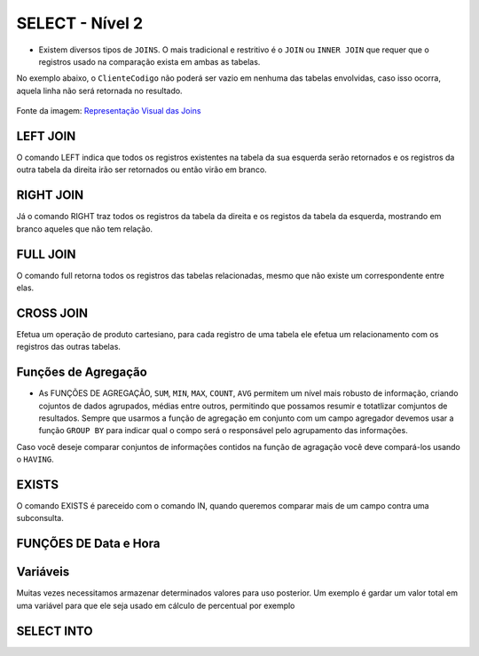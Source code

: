 SELECT - Nível 2
================

- Existem diversos tipos de ``JOINS``. O mais tradicional e restritivo é o ``JOIN`` ou ``INNER JOIN`` que requer que o registros usado na comparação exista em ambas as tabelas.

No exemplo abaixo, o ``ClienteCodigo`` não poderá ser vazio em nenhuma das tabelas envolvidas, caso isso ocorra, aquela linha não será retornada no resultado.

.. figure:: http://i.stack.imgur.com/1Tfy0.jpg
   :scale: 30 %
   :alt: map to buried treasure

Fonte da imagem: `Representação Visual das Joins <http://www.codeproject.com/Articles/33052/Visual-Representation-of-SQL-Joins/>`_

.. code-block:: sql
  :linenos:

  SELECT * FROM Clientes
    JOIN Contas
      ON Clientes.ClienteCodigo=Contas.ClienteCodigo;

  SELECT * FROM CLIENTES
    INNER JOIN Contas
      ON Clientes.ClienteCodigo=Contas.ClienteCodigo;


LEFT JOIN
---------

O comando LEFT indica que todos os registros existentes na tabela da sua esquerda serão retornados e os registros da outra tabela da direita irão ser retornados ou então virão em branco.

.. code-block:: sql
  :linenos:

  SELECT ClienteNome, ContaSaldo,
    CASE WHEN CartaoCodigo IS NULL THEN 'LIGAR' ELSE 'NÃO INCOMODAR' END AS 'NN'
    FROM Clientes
    INNER JOIN Contas
    ON (Contas.ClienteCodigo = Clientes.ClienteCodigo)
    LEFT JOIN CartaoCredito
    ON (CartaoCredito.ClienteCodigo = Clientes.ClienteCodigo);


RIGHT JOIN
----------

Já o comando RIGHT traz todos os registros da tabela da direita e os registos da tabela da esquerda, mostrando em branco aqueles que não tem relação.

.. code-block:: sql
  :linenos:

  SELECT * FROM CartaoCredito RIGHT JOIN Clientes ON CartaoCredito.ClienteCodigo=Clientes.ClienteCodigo;


FULL JOIN
---------

O comando full retorna todos os registros das tabelas relacionadas, mesmo que não existe um correspondente entre elas.

.. code-block:: sql
  :linenos:

  SELECT * FROM CartaoCredito FULL OUTER JOIN Clientes ON CartaoCredito.ClienteCodigo=Clientes.ClienteCodigo;


CROSS JOIN
----------

Efetua um operação de produto cartesiano, para cada registro de uma tabela ele efetua um relacionamento com os registros das outras tabelas.

.. code-block:: sql
  :linenos:

  SELECT * FROM CLIENTES CROSS JOIN Contas;


Funções de Agregação
--------------------

- As FUNÇÕES DE AGREGAÇÃO, ``SUM``, ``MIN``, ``MAX``, ``COUNT``, ``AVG`` permitem um nível mais robusto de informação, criando cojuntos de dados agrupados, médias entre outros, permitindo que possamos resumir e totatlizar comjuntos de resultados. Sempre que usarmos a função de agregação em conjunto com um campo agregador devemos usar a função ``GROUP BY`` para indicar qual o compo será o responsável pelo agrupamento das informações.

Caso você deseje comparar conjuntos de informações contidos na função de agragação você deve compará-los usando o ``HAVING``.

.. code-block:: sql
  :linenos:

  SELECT TOP 2 AgenciaNome, SUM(ContaSaldo) AS TOTAL
    FROM Contas,  Agencias
    WHERE Agencias.AgenciaCodigo=Contas.AgenciaCodigo
    GROUP BY AgenciaNome
    HAVING SUM(ContaSaldo) > (SELECT MAX(ContaSaldo) AS VALORMETA FROM Contas AS META)
    ORDER BY 2 DESC;

  SELECT SUM( Contas.ContaSaldo),
    AgenciaCodigo, ContaNumero
    FROM Contas
    GROUP BY AgenciaCodigo,ContaNumero
    --WHERE COM AVG ???
    --WHERE COM SUBCONSULTA ???
    HAVING SUM( Contas.ContaSaldo) > (SELECT AVG( Contas.ContaSaldo) FROM  Contas); --667,0833

  SELECT MAX(ContaSaldo) FROM  Contas;
  SELECT MIN(ContaSaldo) FROM  Contas;
  SELECT AVG(ContaSaldo) FROM  Contas;
  SELECT COUNT(*), COUNT(CONTAS.ClienteCodigo), COUNT(DISTINCT CONTAS.ClienteCodigo) FROM  Contas;


EXISTS
------

O comando EXISTS é pareceido com o comando IN, quando queremos comparar mais de um campo contra uma subconsulta.

.. code-block:: sql
  :linenos:

  SELECT * FROM  Contas C
  WHERE EXISTS
    (SELECT * FROM  CartaoCredito CC
      WHERE C.ClienteCodigo=CC.ClienteCodigo
      AND C.AgenciaCodigo=CC.AgenciaCodigo
    )


FUNÇÕES DE Data e Hora
----------------------

.. code-block:: sql
  :linenos:

  SET DATEFORMAT YDM

  SET LANGUAGE PORTUGUESE

  SELECT YEAR(getdate()) -YEAR( Clientes.ClienteNascimento),
    DATEDIFF(YEAR,ClienteNascimento,GETDATE()),
    DATEPART(yy,ClienteNascimento),
    dateadd(yy,1,ClienteNascimento),
    EOMONTH(GETDATE()),
    DATENAME(MONTH,(GETDATE()))
  FROM  Clientes;

.. code-block:: sql
  :linenos:

  SELECT * FROM  Contas
    WHERE YEAR(ContaAbertura) = '2011'
    ORDER BY ContaAbertura;


Variáveis
---------

Muitas vezes necessitamos armazenar determinados valores para uso posterior. Um exemplo é gardar um valor total em uma variável para que ele seja usado em cálculo de percentual por exemplo

.. code-block:: sql
  :linenos:

  declare @numero int
  set @numero = 1

  declare @dia int
  set @dia = (select day(getdate()))


SELECT INTO
-----------

.. code-block:: sql
  :linenos:

  SELECT Clientes.ClienteNome,
  DATEDIFF(YEAR,Clientes.ClienteNascimento,GETDATE()) AS IDADE
  INTO ClientesIdade -- O comando INTO vem depois do campos listados no SELECT e antes do FROM.
  FROM Clientes

.. code-block:: sql
  :linenos:

  SELECT * FROM ClientesIdade

